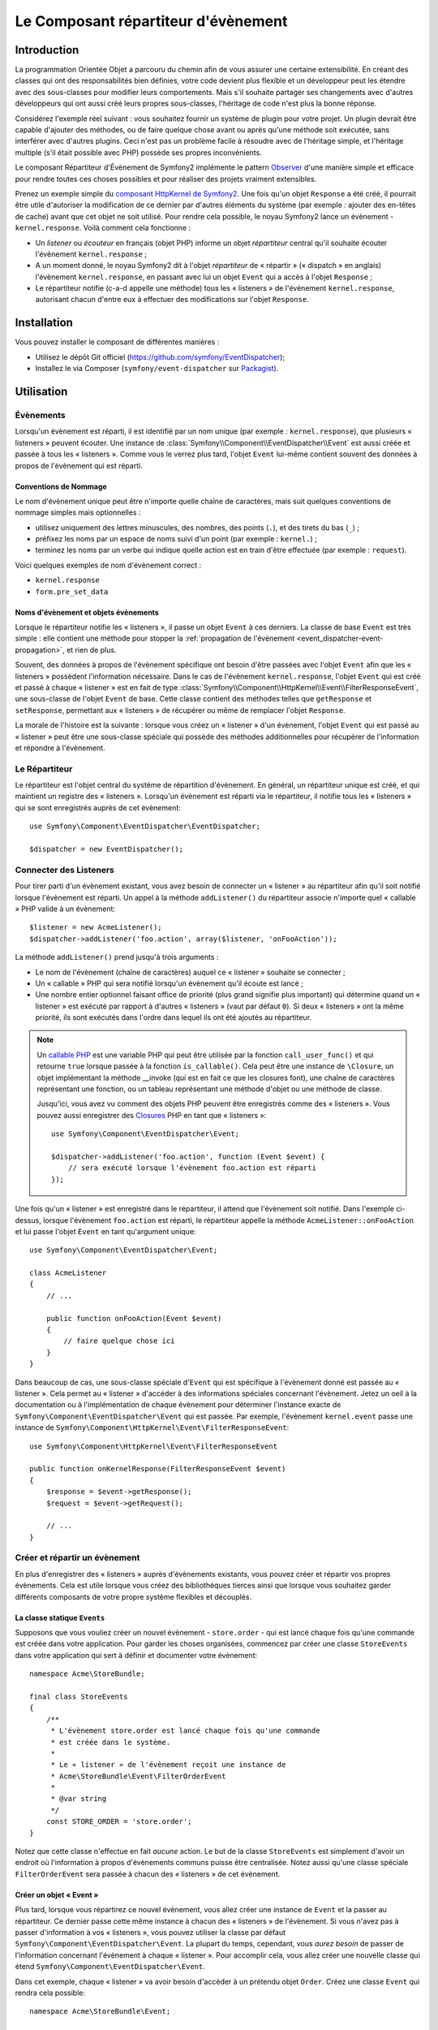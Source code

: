 .. index::
   single: Event Dispatcher
   single: Components; EventDispatcher

Le Composant répartiteur d'évènement
====================================

Introduction
------------

La programmation Orientée Objet a parcouru du chemin afin de vous assurer une
certaine extensibilité. En créant des classes qui ont des responsabilités bien
définies, votre code devient plus flexible et un développeur peut les étendre
avec des sous-classes pour modifier leurs comportements. Mais s'il souhaite
partager ses changements avec d'autres développeurs qui ont aussi créé leurs
propres sous-classes, l'héritage de code n'est plus la bonne réponse.

Considérez l'exemple réel suivant : vous souhaitez fournir un système de plugin
pour votre projet. Un plugin devrait être capable d'ajouter des méthodes, ou
de faire quelque chose avant ou après qu'une méthode soit exécutée, sans
interférer avec d'autres plugins. Ceci n'est pas un problème facile à
résoudre avec de l'héritage simple, et l'héritage multiple (s'il était
possible avec PHP) possède ses propres inconvénients.

Le composant Répartiteur d'Évènement de Symfony2 implémente le pattern
`Observer`_ d'une manière simple et efficace pour rendre toutes ces
choses possibles et pour réaliser des projets vraiment extensibles.

Prenez un exemple simple du `composant HttpKernel de Symfony2`_. Une fois
qu'un objet ``Response`` a été créé, il pourrait être utile d'autoriser la
modification de ce dernier par d'autres éléments du système (par exemple :
ajouter des en-têtes de cache) avant que cet objet ne soit utilisé. Pour rendre
cela possible, le noyau Symfony2 lance un évènement - ``kernel.response``.
Voilà comment cela fonctionne :

* Un *listener* ou *écouteur* en français (objet PHP) informe un objet
  *répartiteur* central qu'il souhaite écouter l'évènement ``kernel.response`` ;

* A un moment donné, le noyau Symfony2 dit à l'objet *répartiteur* de « répartir »
  (« dispatch » en anglais) l'évènement ``kernel.response``, en passant avec lui un
  objet ``Event`` qui a accès à l'objet ``Response`` ;

* Le répartiteur notifie (c-a-d appelle une méthode) tous les « listeners » de
  l'évènement ``kernel.response``, autorisant chacun d'entre eux à effectuer
  des modifications sur l'objet ``Response``.

.. index::
   single: Event Dispatcher; Events

Installation
------------

Vous pouvez installer le composant de différentes manières :

* Utilisez le dépôt Git officiel (https://github.com/symfony/EventDispatcher);
* Installez le via Composer (``symfony/event-dispatcher`` sur `Packagist`_).

Utilisation
-----------

Évènements
~~~~~~~~~~

Lorsqu'un évènement est réparti, il est identifié par un nom unique (par
exemple : ``kernel.response``), que plusieurs « listeners » peuvent écouter.
Une instance de :class:`Symfony\\Component\\EventDispatcher\\Event` est
aussi créée et passée à tous les « listeners ». Comme vous le verrez plus
tard, l'objet ``Event`` lui-même contient souvent des données à propos de
l'évènement qui est réparti.

.. index::
   pair: Event Dispatcher; Naming conventions

Conventions de Nommage
......................

Le nom d'évènement unique peut être n'importe quelle chaîne de caractères,
mais suit quelques conventions de nommage simples mais optionnelles :

* utilisez uniquement des lettres minuscules, des nombres, des points (``.``),
  et des tirets du bas (``_``) ;

* préfixez les noms par un espace de noms suivi d'un point (par exemple :
  ``kernel.``) ;

* terminez les noms par un verbe qui indique quelle action est en train d'être
  effectuée (par exemple : ``request``).

Voici quelques exemples de nom d'évènement correct :

* ``kernel.response``
* ``form.pre_set_data``

.. index::
   single: Event Dispatcher; Event subclasses

Noms d'évènement et objets évènements
.....................................

Lorsque le répartiteur notifie les « listeners », il passe un objet ``Event``
à ces derniers. La classe de base ``Event`` est très simple : elle contient
une méthode pour stopper la :ref:`propagation de l'évènement
<event_dispatcher-event-propagation>`, et rien de plus.

Souvent, des données à propos de l'évènement spécifique ont besoin d'être
passées avec l'objet ``Event`` afin que les « listeners » possèdent l'information
nécessaire. Dans le cas de l'évènement ``kernel.response``, l'objet ``Event``
qui est créé et passé à chaque « listener » est en fait de type
:class:`Symfony\\Component\\HttpKernel\\Event\\FilterResponseEvent`, une sous-classe
de l'objet ``Event`` de base. Cette classe contient des méthodes telles que
``getResponse`` et ``setResponse``, permettant aux « listeners » de récupérer
ou même de remplacer l'objet ``Response``.

La morale de l'histoire est la suivante : lorsque vous créez un « listener » d'un
évènement, l'objet ``Event`` qui est passé au « listener » peut être une
sous-classe spéciale qui possède des méthodes additionnelles pour récupérer
de l'information et répondre à l'évènement.

Le Répartiteur
~~~~~~~~~~~~~~

Le répartiteur est l'objet central du système de répartition d'évènement.
En général, un répartiteur unique est créé, et qui maintient un registre des
« listeners ». Lorsqu'un évènement est réparti via le répartiteur, il
notifie tous les « listeners » qui se sont enregistrés auprès de cet évènement::

    use Symfony\Component\EventDispatcher\EventDispatcher;

    $dispatcher = new EventDispatcher();

.. index::
   single: Event Dispatcher; Listeners

Connecter des Listeners
~~~~~~~~~~~~~~~~~~~~~~~

Pour tirer parti d'un évènement existant, vous avez besoin de connecter
un « listener » au répartiteur afin qu'il soit notifié lorsque l'évènement
est réparti. Un appel à la méthode ``addListener()`` du répartiteur associe
n'importe quel « callable » PHP valide à un évènement::

    $listener = new AcmeListener();
    $dispatcher->addListener('foo.action', array($listener, 'onFooAction'));

La méthode ``addListener()`` prend jusqu'à trois arguments :

* Le nom de l'évènement (chaîne de caractères) auquel ce « listener »
  souhaite se connecter ;

* Un « callable » PHP qui sera notifié lorsqu'un évènement qu'il écoute est
  lancé ;

* Une nombre entier optionnel faisant office de priorité (plus grand signifie
  plus important) qui détermine quand un « listener »  est exécuté par rapport
  à d'autres « listeners » (vaut par défaut ``0``). Si deux « listeners » ont
  la même priorité, ils sont exécutés dans l'ordre dans lequel ils ont été
  ajoutés au répartiteur.

.. note::

    Un `callable PHP`_ est une variable PHP qui peut être utilisée par la
    fonction ``call_user_func()`` et qui retourne ``true`` lorsque passée
    à la fonction ``is_callable()``. Cela peut être une instance de
    ``\Closure``, un objet implémentant la méthode __invoke (qui est en fait
    ce que les closures font), une chaîne de caractères représentant une fonction,
    ou un tableau représentant une méthode d'objet ou une méthode de classe.

    Jusqu'ici, vous avez vu comment des objets PHP peuvent être enregistrés
    comme des « listeners ». Vous pouvez aussi enregistrer des `Closures`_ PHP
    en tant que « listeners »::

        use Symfony\Component\EventDispatcher\Event;

        $dispatcher->addListener('foo.action', function (Event $event) {
            // sera exécuté lorsque l'évènement foo.action est réparti
        });

Une fois qu'un « listener » est enregistré dans le répartiteur, il attend que
l'évènement soit notifié. Dans l'exemple ci-dessus, lorsque l'évènement ``foo.action``
est réparti, le répartiteur appelle la méthode ``AcmeListener::onFooAction`` et
lui passe l'objet ``Event`` en tant qu'argument unique::

    use Symfony\Component\EventDispatcher\Event;

    class AcmeListener
    {
        // ...

        public function onFooAction(Event $event)
        {
            // faire quelque chose ici
        }
    }

Dans beaucoup de cas, une sous-classe spéciale d'``Event`` qui est spécifique
à l'évènement donné est passée au « listener ». Cela permet au « listener »
d'accéder à des informations spéciales concernant l'évènement. Jetez un oeil
à la documentation ou à l'implémentation de chaque évènement pour déterminer
l'instance exacte de ``Symfony\Component\EventDispatcher\Event`` qui est passée.
Par exemple, l'évènement ``kernel.event`` passe une instance de
``Symfony\Component\HttpKernel\Event\FilterResponseEvent``::

    use Symfony\Component\HttpKernel\Event\FilterResponseEvent

    public function onKernelResponse(FilterResponseEvent $event)
    {
        $response = $event->getResponse();
        $request = $event->getRequest();

        // ...
    }

.. _event_dispatcher-closures-as-listeners:

.. index::
   single: Event Dispatcher; Creating and dispatching an event

Créer et répartir un évènement
~~~~~~~~~~~~~~~~~~~~~~~~~~~~~~

En plus d'enregistrer des « listeners » auprès d'évènements existants, vous
pouvez créer et répartir vos propres évènements. Cela est utile lorsque vous
créez des bibliothèques tierces ainsi que lorsque vous souhaitez garder différents
composants de votre propre système flexibles et découplés.

La classe statique ``Events``
.............................

Supposons que vous vouliez créer un nouvel évènement - ``store.order`` - qui
est lancé chaque fois qu'une commande est créée dans votre application. Pour
garder les choses organisées, commencez par créer une classe ``StoreEvents``
dans votre application qui sert à définir et documenter votre évènement::

    namespace Acme\StoreBundle;

    final class StoreEvents
    {
        /**
         * L'évènement store.order est lancé chaque fois qu'une commande
         * est créée dans le système.
         *
         * Le « listener » de l'évènement reçoit une instance de
         * Acme\StoreBundle\Event\FilterOrderEvent
         *
         * @var string
         */
        const STORE_ORDER = 'store.order';
    }

Notez que cette classe n'effectue en fait *aucune* action. Le but de la classe
``StoreEvents`` est simplement d'avoir un endroit où l'information à propos
d'évènements communs puisse être centralisée. Notez aussi qu'une classe
spéciale ``FilterOrderEvent`` sera passée à chacun des « listeners » de
cet évènement.

Créer un objet « Event »
........................

Plus tard, lorsque vous répartirez ce nouvel évènement, vous allez créer une
instance de ``Event`` et la passer au répartiteur. Ce dernier passe cette
même instance à chacun des « listeners » de l'évènement. Si vous n'avez pas à
passer d'information à vos « listeners », vous pouvez utiliser la classe par
défaut ``Symfony\Component\EventDispatcher\Event``. La plupart du temps,
cependant, vous *aurez besoin* de passer de l'information concernant l'évènement
à chaque « listener ». Pour accomplir cela, vous allez créer une nouvelle
classe qui étend ``Symfony\Component\EventDispatcher\Event``.

Dans cet exemple, chaque « listener » va avoir besoin d'accéder à un
prétendu objet ``Order``. Créez une classe ``Event`` qui rendra cela possible::

    namespace Acme\StoreBundle\Event;

    use Symfony\Component\EventDispatcher\Event;
    use Acme\StoreBundle\Order;

    class FilterOrderEvent extends Event
    {
        protected $order;

        public function __construct(Order $order)
        {
            $this->order = $order;
        }

        public function getOrder()
        {
            return $this->order;
        }
    }

Chaque « listener » a maintenant accès à l'objet ``Order`` via la méthode
``getOrder``.

Répartir l'évènement
....................

La méthode :method:`Symfony\\Component\\EventDispatcher\\EventDispatcher::dispatch`
notifie tous les « listeners » de l'évènement donné. Elle prend deux arguments :
le nom de l'évènement à répartir et l'instance d'``Event`` à passer à chacun des
« listeners » de cet évènement::

    use Acme\StoreBundle\StoreEvents;
    use Acme\StoreBundle\Order;
    use Acme\StoreBundle\Event\FilterOrderEvent;

    // la commande est d'une façon ou d'une autre créée ou récupérée
    $order = new Order();
    // ...

    // crée le FilterOrderEvent et le répartit
    $event = new FilterOrderEvent($order);
    $dispatcher->dispatch(StoreEvents::STORE_ORDER, $event);

Notez que l'objet spécifique ``FilterOrderEvent`` est créé et passé à la
méthode ``dispatch``. Maintenant, tout « listener » de l'évènement
``store.order`` va recevoir le ``FilterOrderEvent`` et avoir accès à
l'objet ``Order`` via la méthode ``getOrder``::

    // quelconque classe « listener » qui a été enregistrée pour l'évènement "STORE_ORDER"
    use Acme\StoreBundle\Event\FilterOrderEvent;

    public function onStoreOrder(FilterOrderEvent $event)
    {
        $order = $event->getOrder();
        // faites quelque chose avec ou sur la commande
    }

.. index::
   single: Event Dispatcher; Event subscribers

.. _event_dispatcher-using-event-subscribers:

Utiliser les souscripteurs d'évènement
~~~~~~~~~~~~~~~~~~~~~~~~~~~~~~~~~~~~~~

La manière la plus commune d'écouter un évènement est d'enregistrer un
*« listener » d'évènement* avec le répartiteur. Ce « listener » peut
écouter un ou plusieurs évènements et est notifié chaque fois que ces
évènements sont répartis.

Une autre façon d'écouter des évènements est via un *souscripteur d'évènement*.
Un souscripteur d'évènement est une classe PHP qui est capable de dire au
répartiteur exactement à quels évènements elle souhaite s'inscrire. Elle
implémente l'interface
:class:`Symfony\\Component\\EventDispatcher\\EventSubscriberInterface`,
qui requiert une unique méthode nommée ``getSubscribedEvents``. Prenez
l'exemple suivant d'un souscripteur qui s'inscrit aux évènements
``kernel.response`` et ``store.order``::

    namespace Acme\StoreBundle\Event;

    use Symfony\Component\EventDispatcher\EventSubscriberInterface;
    use Symfony\Component\HttpKernel\Event\FilterResponseEvent;

    class StoreSubscriber implements EventSubscriberInterface
    {
        static public function getSubscribedEvents()
        {
            return array(
                'kernel.response' => array(
                    array('onKernelResponsePre', 10),
                    array('onKernelResponseMid', 5),
                    array('onKernelResponsePost', 0),
                ),
                'store.order'     => array('onStoreOrder', 0),
            );
        }

        public function onKernelResponsePre(FilterResponseEvent $event)
        {
            // ...
        }

        public function onKernelResponseMid(FilterResponseEvent $event)
        {
            // ...
        }

        public function onKernelResponsePost(FilterResponseEvent $event)
        {
            // ...
        }

        public function onStoreOrder(FilterOrderEvent $event)
        {
            // ...
        }
    }

Ceci est très similaire à une classe « listener », excepté que la classe
elle-même peut dire au répartiteur quels évènements il devrait écouter.
Pour enregistrer un souscripteur dans le répartiteur, utilisez la méthode
:method:`Symfony\\Component\\EventDispatcher\\EventDispatcher::addSubscriber`::

    use Acme\StoreBundle\Event\StoreSubscriber;

    $subscriber = new StoreSubscriber();
    $dispatcher->addSubscriber($subscriber);

Le répartiteur va automatiquement enregistrer le souscripteur pour chaque
évènement retourné par la méthode ``getSubscribedEvents``. Cette méthode
retourne un tableau indexé par les noms des évènements et dont les valeurs
sont soit le nom de la méthode à appeler ou soit un tableau composé de la
méthode à appeler et d'une priorité. L'exemple ci-dessus montre comment
enregistrer plusieurs méthodes de « listener » pour le même évènement
dans le souscripteur et montre aussi comment passer la priorité de chaque
méthode du « listener ».

.. index::
   single: Event Dispatcher; Stopping event flow

.. _event_dispatcher-event-propagation:

Arrêter le déroulement/la propagation d'évènements
~~~~~~~~~~~~~~~~~~~~~~~~~~~~~~~~~~~~~~~~~~~~~~~~~~

Dans certains cas, cela peut être utile pour un « listener » d'empêcher
n'importe quel(s) autre(s) « listener(s) » d'être appelé(s). En d'autres termes,
le « listener » a besoin de pouvoir dire au répartiteur de stopper toute
propagation de l'évènement aux prochains « listeners » (c-a-d de ne plus notifier
d'autres « listeners »). Ceci peut être accompli depuis l'intérieur du « listener »
via la méthode :method:`Symfony\\Component\\EventDispatcher\\Event::stopPropagation`::

   use Acme\StoreBundle\Event\FilterOrderEvent;

   public function onStoreOrder(FilterOrderEvent $event)
   {
       // ...

       $event->stopPropagation();
   }

Maintenant, tout « listener » de ``store.order`` qui n'a pas encore
été appelé *ne* sera *pas* appelé.

Il est possible de détecter si un évènement a été stoppé en utilisant la méthode
:method:`Symfony\\Component\\EventDispatcher\\Event::isPropagationStopped`
qui retourne une valeur booléenne::

    $dispatcher->dispatch('foo.event', $event);
    if ($event->isPropagationStopped()) {
        // ...
    }

.. index::
   single: Event Dispatcher; Event Dispatcher aware events and listeners

.. _event_dispatcher-dispatcher-aware-events:

Évènements et « Listeners » connaissant le répartiteur d'évènements
~~~~~~~~~~~~~~~~~~~~~~~~~~~~~~~~~~~~~~~~~~~~~~~~~~~~~~~~~~~~~~~~~~~

.. versionadded:: 2.1
    L'objet ``Event`` contient une référence au répartiteur l'ayant invoqué depuis
    Symfony 2.1.

Le ``Répartiteur d'Évènement`` injecte toujours une référence de lui-même dans
l'objet « évènement » passé. Cela signifie que tous les « listeners » ont un
accès direct à l'objet ``EventDispatcher`` qui a notifié le « listener » via
la méthode de l'objet ``Event`` passé
:method:`Symfony\\Component\\EventDispatcher\\Event::getDispatcher`.

Cela peut amener à certaines utilisations avancées de l'``EventDispatcher`` incluant
le fait de laisser des « listeners » répartir d'autres évènements, le chaînage
d'évènements ou même le « chargement fainéant » (« lazy loading » en anglais)
de plus de « listeners » dans l'objet répartiteur. Voyez les exemples suivants :

« Chargement fainéant » de « listeners »::

    use Symfony\Component\EventDispatcher\Event;
    use Acme\StoreBundle\Event\StoreSubscriber;

    class Foo
    {
        private $started = false;

        public function myLazyListener(Event $event)
        {
            if (false === $this->started) {
                $subscriber = new StoreSubscriber();
                $event->getDispatcher()->addSubscriber($subscriber);
            }

            $this->started = true;

            // ... plus de code
        }
    }

Répartir un autre évènement depuis un « listener »::

    use Symfony\Component\EventDispatcher\Event;

    class Foo
    {
        public function myFooListener(Event $event)
        {
            $event->getDispatcher()->dispatch('log', $event);

            // ... plus de code
        }
    }

Bien que le code ci-dessus soit suffisant dans la plupart des cas, si votre
application utilise plusieurs instances d'``EventDispatcher``, vous pourriez
avoir besoin d'injecter une instance spécifiquement connue de l'``EventDispatcher``
dans vos « listeners ». Cela pourrait être effectué en utilisant l'injection
via constructeur ou « setter » comme suit :

Injection via le constructeur::

    use Symfony\Component\EventDispatcher\EventDispatcherInterface;

    class Foo
    {
        protected $dispatcher = null;

        public function __construct(EventDispatcherInterface $dispatcher)
        {
            $this->dispatcher = $dispatcher;
        }
    }

Ou injection via « setter »::

    use Symfony\Component\EventDispatcher\EventDispatcherInterface;

    class Foo
    {
        protected $dispatcher = null;

        public function setEventDispatcher(EventDispatcherInterface $dispatcher)
        {
            $this->dispatcher = $dispatcher;
        }
    }

Choisir entre les deux est une question de goût. Beaucoup préfèrent l'injection
via le constructeur car les objets sont totalement initialisés au moment de la
construction. Mais lorsque vous avez une longue liste de dépendances, utiliser
une injection via « setter » peut être la manière de faire, et plus particulièrement
lorsqu'il s'agit de dépendances optionnelles.

.. index::
   single: Event Dispatcher; Dispatcher shortcuts

.. _event_dispatcher-shortcuts:

Raccourcis du Répartiteur
~~~~~~~~~~~~~~~~~~~~~~~~~

.. versionadded:: 2.1
    La méthode ``EventDispatcher::dispatch()`` retourne l'évènement depuis
    Symfony 2.1.

La méthode
:method:`EventDispatcher::dispatch<Symfony\\Component\\EventDispatcher\\EventDispatcher::dispatch>`
retourne toujours un objet :class:`Symfony\\Component\\EventDispatcher\\Event`.
Cela permet d'utiliser plusieurs raccourcis. Par exemple, si vous n'avez pas besoin
d'avoir un objet évènement personnalisé, vous pouvez simplement utiliser un
objet :class:`Symfony\\Component\\EventDispatcher\\Event`. Vous ne devez même
pas passer ce dernier au répartiteur car il va en créer un par défaut à moins
que vous ne lui en passiez un spécifiquement::

    $dispatcher->dispatch('foo.event');

De plus, l'« EventDisptacher » retourne toujours tout évènement qui a
été réparti, c'est-a-dire soit l'évènement qui a été passé, soit l'évènement qui a été
créé en interne pas le répartiteur. Cela permet d'utiliser des raccourcis
sympas::

    if (!$dispatcher->dispatch('foo.event')->isPropagationStopped()) {
        // ...
    }

Ou::

    $barEvent = new BarEvent();
    $bar = $dispatcher->dispatch('bar.event', $barEvent)->getBar();

Ou::

    $response = $dispatcher->dispatch('bar.event', new BarEvent())->getBar();

et ainsi de suite...

.. index::
   single: Event Dispatcher; Event name introspection

.. _event_dispatcher-event-name-introspection:

Introspection du nom de l'évènement
~~~~~~~~~~~~~~~~~~~~~~~~~~~~~~~~~~~

.. versionadded:: 2.1
    Le nom de l'évènement a été ajouté à l'objet ``Event`` depuis Symfony 2.1.

Comme l'``EventDispatcher`` connaît déjà le nom de l'évènement lorsqu'il le
répartit, le nom de l'évènement est aussi injecté dans les objets
:class:`Symfony\\Component\\EventDispatcher\\Event`, le rendant disponible aux
« listeners » d'évènement via la méthode
:method:`Symfony\\Component\\EventDispatcher\\Event::getName`.

Le nom de l'évènement (comme pour n'importe quelle autre donnée dans un objet
évènement personnalisé) peut être utilisé à part entière dans la logique
d'exécution du « listener »::

    use Symfony\Component\EventDispatcher\Event;

    class Foo
    {
        public function myEventListener(Event $event)
        {
            echo $event->getName();
        }
    }

.. _Observer: http://fr.wikipedia.org/wiki/Observateur_(patron_de_conception)
.. _`composant HttpKernel de Symfony2`: https://github.com/symfony/HttpKernel
.. _Closures: http://www.php.net/manual/fr/functions.anonymous.php
.. _callable PHP: http://www.php.net/manual/fr/language.pseudo-types.php#language.types.callback
.. _Packagist: https://packagist.org/packages/symfony/event-dispatcher
